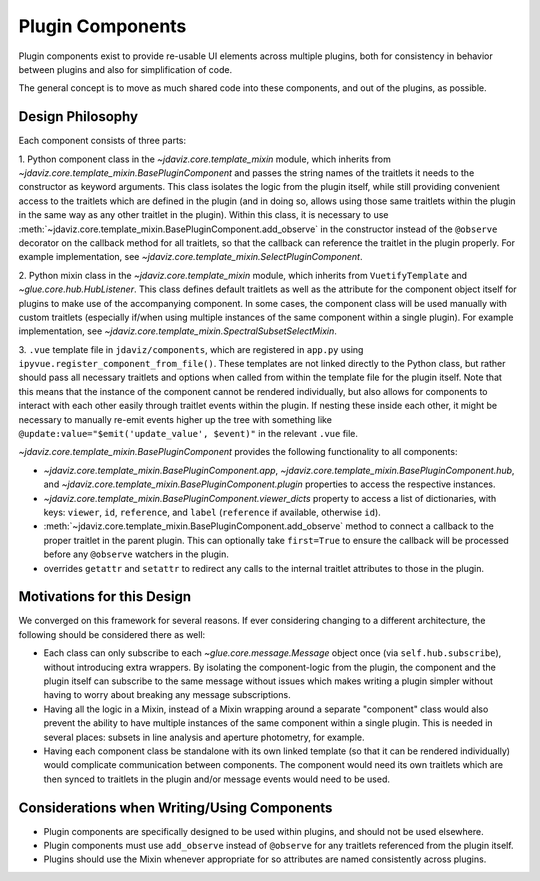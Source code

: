 *****************
Plugin Components
*****************

Plugin components exist to provide re-usable UI elements across multiple plugins, both for 
consistency in behavior between plugins and also for simplification of code.

The general concept is to move as much shared code into these components, and out of the plugins, as
possible.

Design Philosophy
-----------------

Each component consists of three parts: 

1. Python component class in the `~jdaviz.core.template_mixin` module, which inherits from `~jdaviz.core.template_mixin.BasePluginComponent` and
passes the string names of the traitlets it needs to the constructor as keyword arguments.  This class isolates the
logic from the plugin itself, while still providing convenient access to the traitlets which are
defined in the plugin (and in doing so, allows using those same traitlets within the plugin
in the same way as any other traitlet in the plugin). Within this class, it is necessary to use
:meth:`~jdaviz.core.template_mixin.BasePluginComponent.add_observe` in the constructor
instead of the ``@observe`` decorator on the callback method for all traitlets, so that the callback
can reference the traitlet in the plugin properly.
For example implementation, see `~jdaviz.core.template_mixin.SelectPluginComponent`.

2. Python mixin class in the `~jdaviz.core.template_mixin` module, which inherits from ``VuetifyTemplate`` and
`~glue.core.hub.HubListener`. This class defines default traitlets as well as the attribute for the component
object itself for plugins to make use of the accompanying component.  In some cases, the component
class will be used manually with custom traitlets (especially if/when using multiple instances of
the same component within a single plugin). For example implementation, see
`~jdaviz.core.template_mixin.SpectralSubsetSelectMixin`.

3. ``.vue`` template file in ``jdaviz/components``, which are registered in ``app.py``
using ``ipyvue.register_component_from_file()``.  These
templates are not linked directly to the Python class, but rather should pass all necessary
traitlets and options when called from within the template file for the plugin itself. Note that
this means that the instance of the component cannot be rendered individually, but also allows for
components to interact with each other easily through traitlet events within the plugin. If nesting
these inside each other, it might be necessary to manually re-emit events higher up the tree with
something like ``@update:value="$emit('update_value', $event)"`` in the relevant ``.vue`` file.


`~jdaviz.core.template_mixin.BasePluginComponent` provides the following functionality to all components:

* `~jdaviz.core.template_mixin.BasePluginComponent.app`, 
  `~jdaviz.core.template_mixin.BasePluginComponent.hub`, and
  `~jdaviz.core.template_mixin.BasePluginComponent.plugin` properties to access the respective 
  instances.
* `~jdaviz.core.template_mixin.BasePluginComponent.viewer_dicts` property
  to access a list of dictionaries, with keys: ``viewer``, ``id``, 
  ``reference``, and ``label`` (``reference`` if available, otherwise ``id``).
* :meth:`~jdaviz.core.template_mixin.BasePluginComponent.add_observe` method to
  connect a callback to the proper traitlet in the parent plugin. This
  can optionally take ``first=True`` to ensure the callback will be processed before any
  ``@observe`` watchers in the plugin.
* overrides ``getattr`` and ``setattr`` to redirect any calls to the internal traitlet attributes
  to those in the plugin.

Motivations for this Design
---------------------------

We converged on this framework for several reasons. If ever
considering changing to a different architecture, the following should be considered there as well:

* Each class can only subscribe to each `~glue.core.message.Message` object once (via ``self.hub.subscribe``),
  without introducing extra wrappers.  By isolating the component-logic from the plugin, the
  component and the plugin itself can subscribe to the same message without issues which makes
  writing a plugin simpler without having to worry about breaking any message subscriptions.
* Having all the logic in a Mixin, instead of a Mixin wrapping around a separate "component" class
  would also prevent the ability to have multiple instances
  of the same component within a single plugin.  This is needed in several places: subsets in line
  analysis and aperture photometry, for example.
* Having each component class be standalone with its own linked template (so that it can be rendered
  individually) would complicate communication between components.  The component would need its own
  traitlets which are then synced to traitlets in the plugin and/or message events would need to be
  used.

Considerations when Writing/Using Components
--------------------------------------------
  
* Plugin components are specifically designed to be used within plugins, and should not be used
  elsewhere.
* Plugin components must use ``add_observe`` instead of ``@observe`` for any traitlets referenced
  from the plugin itself.
* Plugins should use the Mixin whenever appropriate for so attributes are named consistently across
  plugins.
